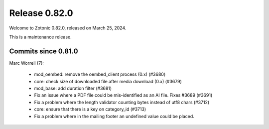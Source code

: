 .. _rel-0.82.0:

Release 0.82.0
==============

Welcome to Zotonic 0.82.0, released on March 25, 2024.

This is a maintenance release.

Commits since 0.81.0
--------------------

Marc Worrell (7):

 * mod_oembed: remove the oembed_client process (0.x) (#3680)
 * core: check size of downloaded file after media download (0.x) (#3679)
 * mod_base: add duration filter (#3681)
 * Fix an issue where a PDF file could be mis-identified as an AI file. Fixes #3689 (#3691)
 * Fix a problem where the length validator counting bytes instead of utf8 chars (#3712)
 * core: ensure that there is a key on category_id (#3713)
 * Fix a problem where in the mailing footer an undefined value could be placed.
